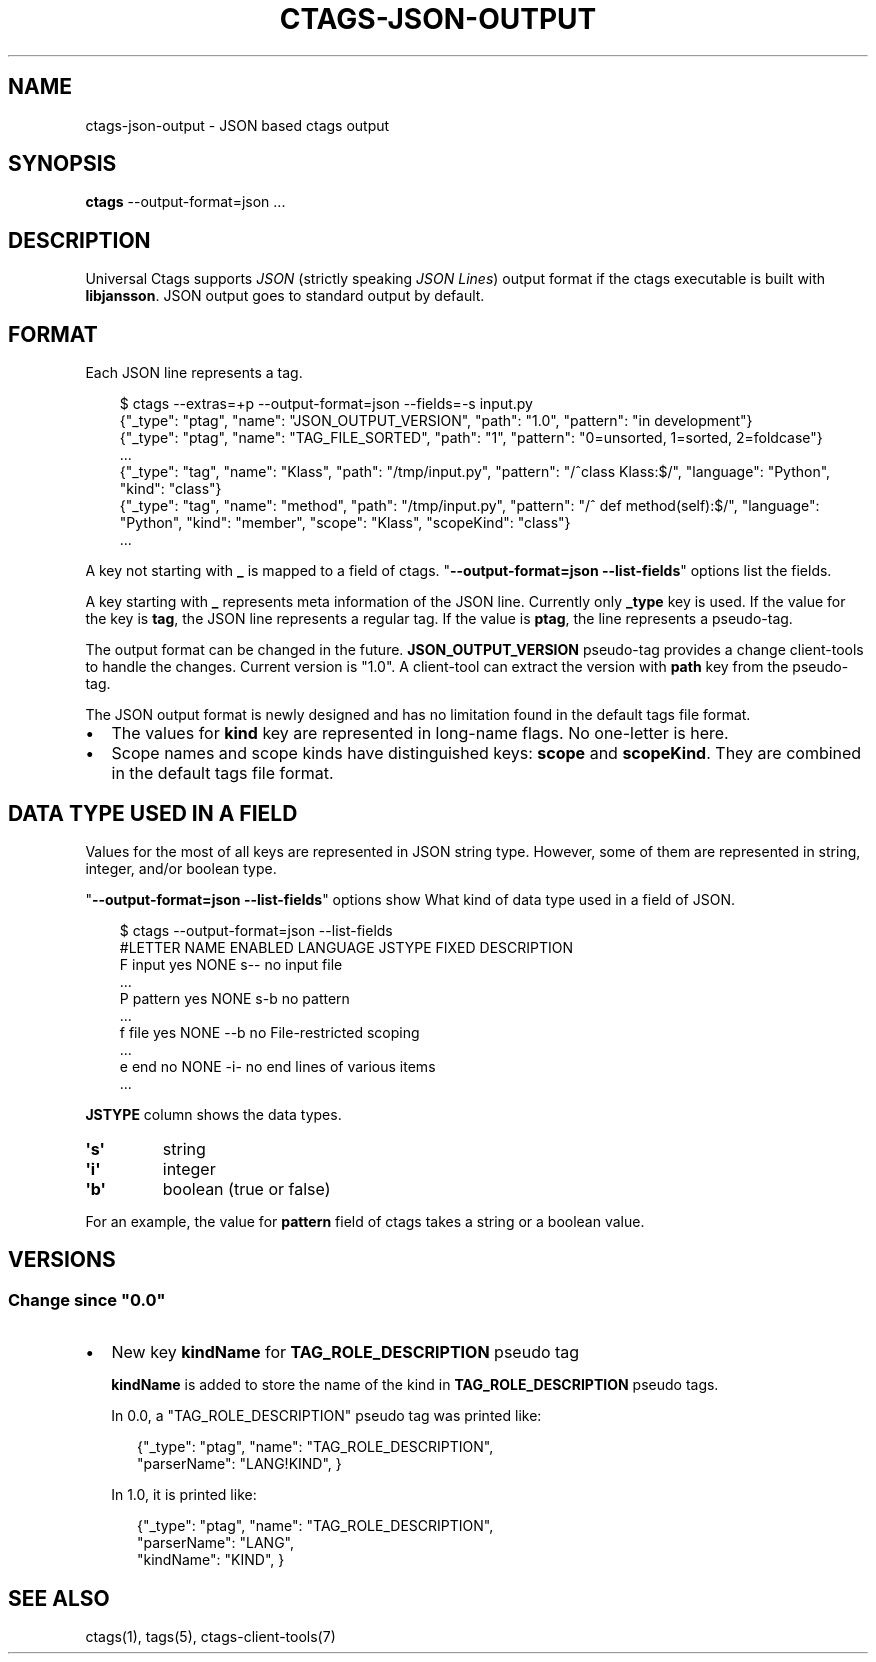 .\" Man page generated from reStructuredText.
.
.
.nr rst2man-indent-level 0
.
.de1 rstReportMargin
\\$1 \\n[an-margin]
level \\n[rst2man-indent-level]
level margin: \\n[rst2man-indent\\n[rst2man-indent-level]]
-
\\n[rst2man-indent0]
\\n[rst2man-indent1]
\\n[rst2man-indent2]
..
.de1 INDENT
.\" .rstReportMargin pre:
. RS \\$1
. nr rst2man-indent\\n[rst2man-indent-level] \\n[an-margin]
. nr rst2man-indent-level +1
.\" .rstReportMargin post:
..
.de UNINDENT
. RE
.\" indent \\n[an-margin]
.\" old: \\n[rst2man-indent\\n[rst2man-indent-level]]
.nr rst2man-indent-level -1
.\" new: \\n[rst2man-indent\\n[rst2man-indent-level]]
.in \\n[rst2man-indent\\n[rst2man-indent-level]]u
..
.TH "CTAGS-JSON-OUTPUT" 5 "" "1.0" "Universal Ctags"
.SH NAME
ctags-json-output \- JSON based ctags output
.SH SYNOPSIS
.nf
\fBctags\fP \-\-output\-format=json ...
.fi
.sp
.SH DESCRIPTION
.sp
Universal Ctags supports \fI\%JSON\fP (strictly
speaking \fI\%JSON Lines\fP) output format if the
ctags executable is built with \fBlibjansson\fP\&.  JSON output goes to
standard output by default.
.SH FORMAT
.sp
Each JSON line represents a tag.
.INDENT 0.0
.INDENT 3.5
.sp
.EX
$ ctags \-\-extras=+p \-\-output\-format=json \-\-fields=\-s input.py
{\(dq_type\(dq: \(dqptag\(dq, \(dqname\(dq: \(dqJSON_OUTPUT_VERSION\(dq, \(dqpath\(dq: \(dq1.0\(dq, \(dqpattern\(dq: \(dqin development\(dq}
{\(dq_type\(dq: \(dqptag\(dq, \(dqname\(dq: \(dqTAG_FILE_SORTED\(dq, \(dqpath\(dq: \(dq1\(dq, \(dqpattern\(dq: \(dq0=unsorted, 1=sorted, 2=foldcase\(dq}
\&...
{\(dq_type\(dq: \(dqtag\(dq, \(dqname\(dq: \(dqKlass\(dq, \(dqpath\(dq: \(dq/tmp/input.py\(dq, \(dqpattern\(dq: \(dq/^class Klass:$/\(dq, \(dqlanguage\(dq: \(dqPython\(dq, \(dqkind\(dq: \(dqclass\(dq}
{\(dq_type\(dq: \(dqtag\(dq, \(dqname\(dq: \(dqmethod\(dq, \(dqpath\(dq: \(dq/tmp/input.py\(dq, \(dqpattern\(dq: \(dq/^    def method(self):$/\(dq, \(dqlanguage\(dq: \(dqPython\(dq, \(dqkind\(dq: \(dqmember\(dq, \(dqscope\(dq: \(dqKlass\(dq, \(dqscopeKind\(dq: \(dqclass\(dq}
\&...
.EE
.UNINDENT
.UNINDENT
.sp
A key not starting with \fB_\fP is mapped to a field of ctags.
\(dq\fB\-\-output\-format=json \-\-list\-fields\fP\(dq options list the fields.
.sp
A key starting with \fB_\fP represents meta information of the JSON
line.  Currently only \fB_type\fP key is used. If the value for the key
is \fBtag\fP, the JSON line represents a regular tag. If the value is
\fBptag\fP, the line represents a pseudo\-tag.
.sp
The output format can be changed in the
future. \fBJSON_OUTPUT_VERSION\fP pseudo\-tag provides a change
client\-tools to handle the changes.  Current version is \(dq1.0\(dq. A
client\-tool can extract the version with \fBpath\fP key from the
pseudo\-tag.
.sp
The JSON output format is newly designed and has no limitation found
in the default tags file format.
.INDENT 0.0
.IP \(bu 2
The values for \fBkind\fP key are represented in long\-name flags.
No one\-letter is here.
.IP \(bu 2
Scope names and scope kinds have distinguished keys: \fBscope\fP and \fBscopeKind\fP\&.
They are combined in the default tags file format.
.UNINDENT
.SH DATA TYPE USED IN A FIELD
.sp
Values for the most of all keys are represented in JSON string type.
However, some of them are represented in string, integer, and/or boolean type.
.sp
\(dq\fB\-\-output\-format=json \-\-list\-fields\fP\(dq options show What kind of data type
used in a field of JSON.
.INDENT 0.0
.INDENT 3.5
.sp
.EX
$ ctags \-\-output\-format=json \-\-list\-fields
#LETTER NAME           ENABLED LANGUAGE         JSTYPE FIXED DESCRIPTION
F       input          yes     NONE             s\-\-    no    input file
\&...
P       pattern        yes     NONE             s\-b    no    pattern
\&...
f       file           yes     NONE             \-\-b    no    File\-restricted scoping
\&...
e       end            no      NONE             \-i\-    no    end lines of various items
\&...
.EE
.UNINDENT
.UNINDENT
.sp
\fBJSTYPE\fP column shows the data types.
.INDENT 0.0
.TP
.B \(aq\fBs\fP\(aq
string
.TP
.B \(aq\fBi\fP\(aq
integer
.TP
.B \(aq\fBb\fP\(aq
boolean (true or false)
.UNINDENT
.sp
For an example, the value for \fBpattern\fP field of ctags takes a string or a boolean value.
.SH VERSIONS
.SS Change since \(dq0.0\(dq
.INDENT 0.0
.IP \(bu 2
New key \fBkindName\fP for \fBTAG_ROLE_DESCRIPTION\fP pseudo tag
.sp
\fBkindName\fP is added to store the name of the kind in \fBTAG_ROLE_DESCRIPTION\fP
pseudo tags.
.sp
In 0.0, a \(dqTAG_ROLE_DESCRIPTION\(dq pseudo tag was printed like:
.INDENT 2.0
.INDENT 3.5
.sp
.EX
{\(dq_type\(dq: \(dqptag\(dq, \(dqname\(dq: \(dqTAG_ROLE_DESCRIPTION\(dq,
                  \(dqparserName\(dq: \(dqLANG!KIND\(dq, }
.EE
.UNINDENT
.UNINDENT
.sp
In 1.0, it is printed like:
.INDENT 2.0
.INDENT 3.5
.sp
.EX
{\(dq_type\(dq: \(dqptag\(dq, \(dqname\(dq: \(dqTAG_ROLE_DESCRIPTION\(dq,
                  \(dqparserName\(dq: \(dqLANG\(dq,
                  \(dqkindName\(dq: \(dqKIND\(dq,  }
.EE
.UNINDENT
.UNINDENT
.UNINDENT
.SH SEE ALSO
.sp
ctags(1), tags(5), ctags\-client\-tools(7)
.\" Generated by docutils manpage writer.
.
